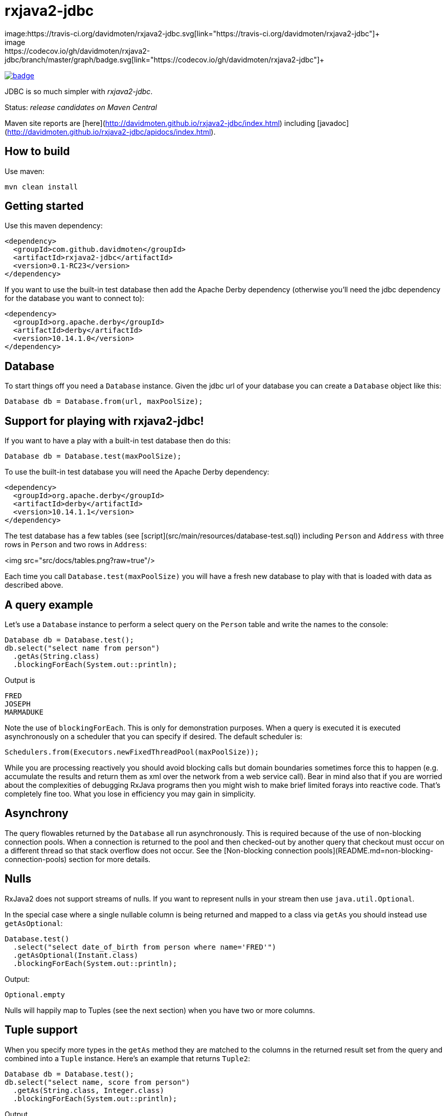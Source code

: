 ifdef::env-github[]
:tip-caption: :bulb:
:note-caption: :information_source:
:important-caption: :heavy_exclamation_mark:
:caution-caption: :fire:
:warning-caption: :warning:
endif::[]

= rxjava2-jdbc
image:https://travis-ci.org/davidmoten/rxjava2-jdbc.svg[link="https://travis-ci.org/davidmoten/rxjava2-jdbc"]+
image:https://codecov.io/gh/davidmoten/rxjava2-jdbc/branch/master/graph/badge.svg[link="https://codecov.io/gh/davidmoten/rxjava2-jdbc"]+
image:https://maven-badges.herokuapp.com/maven-central/com.github.davidmoten/rxjava2-jdbc/badge.svg?style=flat[link="https://maven-badges.herokuapp.com/maven-central/com.github.davidmoten/rxjava2-jdbc"]

JDBC is so much simpler with _rxjava2-jdbc_.

Status: _release candidates on Maven Central_

Maven site reports are [here](http://davidmoten.github.io/rxjava2-jdbc/index.html) including [javadoc](http://davidmoten.github.io/rxjava2-jdbc/apidocs/index.html).

== How to build

Use maven:
```bash
mvn clean install
```

== Getting started
Use this maven dependency:

```xml
<dependency>
  <groupId>com.github.davidmoten</groupId>
  <artifactId>rxjava2-jdbc</artifactId>
  <version>0.1-RC23</version>
</dependency>
```
If you want to use the built-in test database then add the Apache Derby dependency (otherwise you'll need the jdbc dependency for the database you want to connect to):

```xml
<dependency>
  <groupId>org.apache.derby</groupId>
  <artifactId>derby</artifactId>
  <version>10.14.1.0</version>
</dependency>
```

== Database

To start things off you need a `Database` instance. Given the jdbc url of your database you can create a `Database` object like this:

```java
Database db = Database.from(url, maxPoolSize);
```

== Support for playing with rxjava2-jdbc!

If you want to have a play with a built-in test database then do this:

```java
Database db = Database.test(maxPoolSize);
```
To use the built-in test database you will need the Apache Derby dependency:

```xml
<dependency>
  <groupId>org.apache.derby</groupId>
  <artifactId>derby</artifactId>
  <version>10.14.1.1</version>
</dependency>
```

The test database has a few tables (see [script](src/main/resources/database-test.sql)) including `Person` and `Address` with three rows in `Person` and two rows in `Address`:

<img src="src/docs/tables.png?raw=true"/>

Each time you call `Database.test(maxPoolSize)` you will have a fresh new database to play with that is loaded with data as described above.

== A query example

Let's use a `Database` instance to perform a select query on the `Person` table and write the names to the console:

```java
Database db = Database.test();
db.select("select name from person")
  .getAs(String.class)
  .blockingForEach(System.out::println);
```

Output is
```
FRED
JOSEPH
MARMADUKE
```

Note the use of `blockingForEach`. This is only for demonstration purposes. When a query is executed it is executed asynchronously on a scheduler that you can specify if desired. The default scheduler is:

```java
Schedulers.from(Executors.newFixedThreadPool(maxPoolSize));
```
While you are processing reactively you should avoid blocking calls but domain boundaries sometimes force this to happen (e.g. accumulate the results and return them as xml over the network from a web service call). Bear in mind also that if you are worried about the complexities of debugging RxJava programs then you might wish to make brief limited forays into reactive code. That's completely fine too. What you lose in efficiency you may gain in simplicity.

== Asynchrony
The query flowables returned by the `Database` all run asynchronously. This is required because of the use of non-blocking connection pools. When a connection is returned to the pool and then checked-out by another query that checkout must occur on a different thread so that stack overflow does not occur. See the [Non-blocking connection pools](README.md=non-blocking-connection-pools) section for more details.


== Nulls
RxJava2 does not support streams of nulls. If you want to represent nulls in your stream then use `java.util.Optional`.

In the special case where a single nullable column is being returned and mapped to a class via `getAs` you should instead use `getAsOptional`:

```java
Database.test() 
  .select("select date_of_birth from person where name='FRED'")
  .getAsOptional(Instant.class)
  .blockingForEach(System.out::println);
```
Output:
```
Optional.empty
```
Nulls will happily map to Tuples (see the next section) when you have two or more columns.

== Tuple support

When you specify more types in the `getAs` method they are matched to the columns in the returned result set from the query and combined into a `Tuple` instance. Here's an example that returns `Tuple2`:

```java
Database db = Database.test();
db.select("select name, score from person")
  .getAs(String.class, Integer.class)
  .blockingForEach(System.out::println);
```
Output
```
Tuple2 [value1=FRED, value2=21]
Tuple2 [value1=JOSEPH, value2=34]
Tuple2 [value1=MARMADUKE, value2=25]
```
Tuples are defined from `Tuple2` to `Tuple7` and for above that to `TupleN`.

== Automap

To map the result set values to an interface, first declare an interface:

```java
interface Person {
  @Column
  String name();

  @Column
  int score();
}
```

In the query use the `autoMap` method and let's use some of the built-in testing methods of RxJava2 to confirm we got what we expected:

```java
Database db = Database.test();
db.select("select name, score from person order by name")
  .autoMap(Person.class)
  .doOnNext(System.out::println)
  .firstOrError()
  .map(Person::score) 
  .test()
  .assertValue(21) 
  .assertComplete();
```

If your interface method name does not exactly match the column name (underscores and case are ignored) then you can add more detail to the `Column` annotation:

```java
interface Person {
  @Column("name")
  String fullName();

  @Column("score")
  int examScore();
}
```

You can also refer to the 1-based position of the column in the result set instead of its name:
```java
interface Person {
  @Index(1)
  String fullName();

  @Index(2)
  int examScore();
}
```

In fact, you can mix use of named columns and indexed columns in automapped interfaces.

If you don't configure things correctly these exceptions may be emitted and include extra information in the error message about the affected automap interface:

* `AnnotationsNotFoundException`
* `ColumnIndexOutOfRangeException`
* `ColumnNotFoundException`
* `ClassCastException`
* `AutomappedInterfaceInaccessibleException`


=== Automapped toString
The `toString()` method is implemented for automapped objects. For example the `toString` method for a `Person` object produces something like:

```
Person[name=FRED, score=21]
```

=== Automapped equals/hashCode
The `equals` and `hashCode` methods on automapped objects have been implemented based on method value comparisons. For example

* `Person[name=FRED, score=21]` is equal to `Person[name=FRED, score=21]`
* `Person[name=FRED, score=21]` is not equal to `Person[name=FRED, score=22]`
* `Person[name=FRED, score=21]` is not equal to `Person2[name=FRED, score=21]`

Note that if you try to compare an automapped object with a custom implementation of the automapped interface then the custom implementation must implement equals/hashCode in the same way. In short, avoid doing that!

=== Automapped interface with default methods

* Java 8 - Calling a default method on an automapped interface is supported provided the interface is public and you use the default SecurityManager.
* Java 9 - not supported yet (TODO)

= Automap with annotated query

The automapped interface can be annotated with the select query:

```java
@Query("select name, score from person order by name")
interface Person {
   @Column
   String name();

   @Column
   int score();
}
```

To use the annotated interface:

```java
Database
  .test()
  .select(Person.class)
  .get()
  .map(Person::name)
  .blockingForEach(System.out::println);
```

Output:

```
FRED
JOSEPH
MARMADUKE
```

In fact the `.map` is not required if you use a different overload of `get`:

```java
Database
  .test()
  .select(Person.class)
  .get(Person::name)
  .blockingForEach(System.out::println);
```

=== Auto mappings
The automatic mappings below of objects are used in the ```autoMap()``` method and for typed ```getAs()``` calls.
* ```java.sql.Date```,```java.sql.Time```,```java.sql.Timestamp``` <==> ```java.util.Date```
* ```java.sql.Date```,```java.sql.Time```,```java.sql.Timestamp```  ==> ```java.lang.Long```
* ```java.sql.Date```,```java.sql.Time```,```java.sql.Timestamp```  ==> ```java.time.Instant```
* ```java.sql.Date```,```java.sql.Time```,```java.sql.Timestamp```  ==> ```java.time.ZonedDateTime```
* ```java.sql.Blob``` <==> ```java.io.InputStream```, ```byte[]```
* ```java.sql.Clob``` <==> ```java.io.Reader```, ```String```
* ```java.math.BigInteger``` ==> ```Long```, ```Integer```, ```Decimal```, ```Float```, ```Short```, ```java.math.BigDecimal```
* ```java.math.BigDecimal``` ==> ```Long```, ```Integer```, ```Decimal```, ```Float```, ```Short```, ```java.math.BigInteger```

== Parameters

Parameters are passed to individual queries but can also be used as a streaming source to prompt the query to be run many times.

Parameters can be named or anonymous. Named parameters are not supported natively by the JDBC specification but _rxjava2-jdbc_ does support them.

This is sql with a named parameter:

```sql
select name from person where name=:name
```

This is sql with an anonymous parameter:

```sql
select name from person where name=?
```

=== Explicit anonymous parameters

In the example below the query is first run with `name='FRED'` and then `name=JOSEPH`. Each query returns one result which is printed to the console.

```java
Database.test()
  .select("select score from person where name=?") 
  .parameters("FRED", "JOSEPH")
  .getAs(Integer.class)
  .blockingForEach(System.out::println);
```
Output is:
```
21
34
```

=== Flowable anonymous parameters

You can specify a stream as the source of parameters:

```java
Database.test()
  .select("select score from person where name=?") 
  .parameterStream(Flowable.just("FRED","JOSEPH").repeat())
  .getAs(Integer.class)
  .take(3)
  .blockingForEach(System.out::println);
```

Output is:
```
21
34
21
```

=== Mixing explicit and Flowable parameters

```java
Database.test()
  .select("select score from person where name=?") 
  .parameterStream(Flowable.just("FRED","JOSEPH"))
  .parameters("FRED", "JOSEPH")
  .getAs(Integer.class)
  .blockingForEach(System.out::println);
```
Output is:
```
21
34
21
34
```
=== Multiple parameters per query

If there is more than one parameter per query:

```java
Database.test()
  .select("select score from person where name=? and score=?") 
  .parameterStream(Flowable.just("FRED", 21, "JOSEPH", 34).repeat())
  .getAs(Integer.class)
  .take(3)
  .blockingForEach(System.out::println);
```
or you can group the parameters into lists (each list corresponds to one query) yourself:

```java
Database.test()
  .select("select score from person where name=? and score=?") 
  .parameterListStream(Flowable.just(Arrays.asList("FRED", 21), Arrays.asList("JOSEPH", 34)).repeat())
  .getAs(Integer.class)
  .take(3)
  .blockingForEach(System.out::println);
```

=== Running a query many times that has no parameters
If the query has no parameters you can use the parameters to drive the number of query calls (the parameter values themselves are ignored):

```java
Database.test()
  .select("select count(*) from person") 
  .parameters("a", "b", "c")
  .getAs(Integer.class)
  .blockingForEach(System.out::println);
```

Output:
```
3
3
3
```

=== Collection parameters
Collection parameters are useful for supplying to IN clauses. For example:

```java
Database.test()
  .select("select score from person where name in (?) order by score")
  .parameter(Sets.newHashSet("FRED", "JOSEPH"))
  .getAs(Integer.class)
  .blockingForEach(System.out::println);
```
or with named parameters:
```java
Database.test()
  .update("update person set score=0 where name in (:names)")
  .parameter("names", Lists.newArrayList("FRED", "JOSEPH"))
  .counts()
  .blockingForEach(System.out::println);
```
You need to pass an implementation of `java.util.Collection` to one of these parameters (for example `java.util.List` or `java.util.Set`).

Under the covers _rxjava2-jdbc_ does not use `PreparedStatement.setArray` because of the patchy support for this method (not supported by DB2 or MySQL for instance) and the extra requirement of specifying a column type.

Note that databases normally have a limit on the number of parameters in a statement (or indeed the size of array that can be passed in `setArray`). For Oracle it's O(1000), H2 it is O(20000).

`select` and `update` statements are supported as of 0.1-RC23. If you need callable statement support raise an issue.

== Non-blocking connection pools

A new exciting feature of _rxjava2-jdbc_ is the availability of non-blocking connection pools. 

In normal non-reactive database programming a couple of different threads (started by servlet calls for instance) will _race_ for the next available connection from a pool of database connections. If no unused connection remains in the pool then the standard non-reactive approach is to *block the thread* until a connection becomes available. 

Blocking a thread is a resource issue as each blocked thread holds onto ~0.5MB of stack and may incur context switch and memory-access delays (adds latency to thread processing) when being switched to. For example 100 blocked threads hold onto ~50MB of memory (outside of java heap).

_rxjava-jdbc2_ uses non-blocking JDBC connection pools by default (but is configurable to use whatever you want). What happens in practice is that for each query a subscription is made to a `MemberSingle` instance controlled by the `NonBlockingConnectionPool` object that emits connections when available to its subscribers (first in best dressed). So the definition of the processing of that query is stored on a queue to be started when a connection is available. Adding the Flowable definition of your query to the queue can be quite efficient in terms of memory use compared to the memory costs of thread per query. For example a heap dump of 1000 queued simple select statements from the person table in the test database used 429K of heap. That is 429 bytes per query.

The simplest way of creating a `Database` instance with a non-blocking connection pool is:

```java
Database db = Database.from(url, maxPoolSize);
```

If you want to play with the in-memory built-in test database (requires Apache Derby dependency) then:

```java
Database db = Database.test(maxPoolSize);

```
If you want more control over the behaviour of the non-blocking connection pool:

```java
Database db = Database
  .nonBlocking()
  // the jdbc url of the connections to be placed in the pool
  .url(url)
  // an unused connection will be closed after thirty minutes
  .maxIdleTime(30, TimeUnit.MINUTES)
  // connections are checked for healthiness on checkout if the connection 
  // has been idle for at least 5 seconds
  .healthCheck(DatabaseType.ORACLE)
  .idleTimeBeforeHealthCheck(5, TimeUnit.SECONDS)
  // if a connection fails creation then retry after 30 seconds
  .createRetryInterval(30, TimeUnit.SECONDS)
  // the maximum number of connections in the pool
  .maxPoolSize(3)
  .build();
```

Note that the health check varies from database to database. The following databases are directly supported with `DatabaseType` instances:
* DB2
* Derby 
* HSQLDB
* H2 
* Informix
* MySQL
* Oracle 
* Postgres
* Microsoft SQL Server
* SQLite

=== Demonstration

Lets create a database with a non-blocking connection pool of size 1 only and demonstrate what happens when two queries run concurrently. We use the in-built test database for this one 
so you can copy and paste this code to your ide and it will run (in a main method or unit test say):

```java
// create database with non-blocking connection pool 
// of size 1
Database db = Database.test(1); 

// start a slow query
db.select("select score from person where name=?") 
  .parameter("FRED") 
  .getAs(Integer.class) 
   // slow things down by sleeping
  .doOnNext(x -> Thread.sleep(1000)) 
   // run in background thread
  .subscribeOn(Schedulers.io()) 
  .subscribe();

// ensure that query starts
Thread.sleep(100);

// query again while first query running
db.select("select score from person where name=?") 
  .parameter("FRED") 
  .getAs(Integer.class) 
  .doOnNext(x -> System.out.println("emitted on " + Thread.currentThread().getName())) 
  .subscribe();

System.out.println("second query submitted");

// wait for stuff to happen asynchronously
Thread.sleep(5000);
```

The output of this is 

```
second query submitted
emitted on RxCachedThreadScheduler-1
```

What has happened is that 
* the second query registers itself as something that will run as soon as a connection is released (by the first query). 
* no blocking occurs and we immediately see the first line of output
* the second query runs after the first
* in fact we see that the second query runs on the same Thread as the first query as a direct consequence of non-blocking design  


== Large objects support
Blobs and Clobs are straightforward to handle.

=== Insert a Clob
Here's how to insert a String value into a Clob (_document_ column below is of type ```CLOB```):
```java
String document = ...
Flowable<Integer> count = db
  .update("insert into person_clob(name,document) values(?,?)")
  .parameters("FRED", document)
  .count();
```
If your document is nullable then you should use `Database.clob(document)`:
```java
String document = ...
Flowable<Integer> count = db
  .update("insert into person_clob(name,document) values(?,?)")
  .parameters("FRED", Database.clob(document))
  .count();
```
Using a ```java.io.Reader```:
```java
Reader reader = ...;
Flowable<Integer> count = db
  .update("insert into person_clob(name,document) values(?,?)")
  .parameters("FRED", reader)
  .count();
```
=== Insert a Null Clob
```java
Flowable<Integer> count = db
  .update("insert into person_clob(name,document) values(?,?)")
  .parameters("FRED", Database.NULL_CLOB)
  .count();
```
or 
```java
Flowable<Integer> count = db
  .update("insert into person_clob(name,document) values(?,?)")
  .parameters("FRED", Database.clob(null))
  .count();
```

=== Read a Clob
```java
Flowable<String> document = 
  db.select("select document from person_clob")
    .getAs(String.class);
```
or
```java
Flowable<Reader> document = 
  db.select("select document from person_clob")
    .getAs(Reader.class);
```
=== Read a Null Clob
For the special case where you want to return one value from a select statement and that value is a nullable CLOB then use `getAsOptional`:
```java
db.select("select document from person_clob where name='FRED'")
  .getAsOptional(String.class)
```

=== Insert a Blob
Similarly for Blobs (_document_ column below is of type ```BLOB```):
```java
byte[] bytes = ...
Flowable<Integer> count = db
  .update("insert into person_blob(name,document) values(?,?)")
  .parameters("FRED", Database.blob(bytes))
  .count();
```
=== Insert a Null Blob
This requires _either_ a special call (```parameterBlob(String)``` to identify the parameter as a CLOB:
```java
Flowable<Integer> count = db
  .update("insert into person_blob(name,document) values(?,?)")
  .parameters("FRED", Database.NULL_BLOB)
  .count();
```
or 
```java
Flowable<Integer> count = db
  .update("insert into person_clob(name,document) values(?,?)")
  .parameters("FRED", Database.blob(null))
  .count();
```
=== Read a Blob
```java
Flowable<byte[]> document = 
  db.select("select document from person_clob")
    .getAs(byte[].class);
```
or
```java
Flowable<InputStream> document = 
  db.select("select document from person_clob")
    .getAs(InputStream.class);
```

== Returning generated keys
If you insert into a table that say in h2 is of type `auto_increment` then you don't need to specify a value but you may want to know what value was inserted in the generated key field.

Given a table like this
```
create table note(
    id bigint auto_increment primary key,
    text varchar(255)
)
```
This code inserts two rows into the _note_ table and returns the two generated keys:

```java
Flowable<Integer> keys = 
    db.update("insert into note(text) values(?)")
      .parameters("hello", "there")
      .returnGeneratedKeys()
      .getAs(Integer.class);
```

The `returnGeneratedKeys` method also supports returning multiple keys per row so the builder offers methods just like `select` to do explicit mapping or auto mapping.

== Transactions
Transactions are a critical feature of relational databases. 

When we're talking RxJava we need to consider the behaviour of individual JDBC objects when called by different threads, possibly concurrently. The approach taken by _rxjava2-jdbc_ outside of a transaction safely uses Connection pools (in a non-blocking way). Inside a transaction we must make all calls to the database using the same Connection object so the behaviour of that Connection when called from different threads is important. Some JDBC drivers provide thread-safety on JDBC objects by synchronizing every call.

The safest approach with transactions is to perform all db interaction synchronously. Asynchronous processing within transactions was problematic in _rxjava-jdbc_ because `ThreadLocal` was used to hold the Connection. Asynchronous processing with transactions _is_ possible with _rxjava2-jdbc_ but should be handled with care given that your JDBC driver may block or indeed suffer from race conditions that most users don't encounter.

Let's look at some examples. The first example uses a transaction across two select statement calls:

```java
Database.test()
  .select("select score from person where name=?") 
  .parameters("FRED", "JOSEPH") 
  .transacted() 
  .getAs(Integer.class) 
  .blockingForEach(tx -> 
    System.out.println(tx.isComplete() ? "complete" : tx.value()));
```

Output:
```
21
34
complete
```

Note that the commit/rollback of the transaction happens automatically.

What we see above is that each emission from the select statement is wrapped with a Tx object including the terminal event (error or complete). This is so you can for instance perform an action using the same transaction. 

Let's see another example that uses the `Tx` object to update the database. We are going to do something a bit laborious that would normally be done in one update statement (`update person set score = -1`) just to demonstrate usage:

```java
Database.test()
  .select("select name from person") 
  // don't emit a Tx completed event
  .transactedValuesOnly() 
  .getAs(String.class) 
  .flatMap(tx -> tx
    .update("update person set score=-1 where name=:name") 
    .parameter("name", tx.value()) 
    // don't wrap value in Tx object 
    .valuesOnly() 
    .counts()) 
  .toList()
  .blockingForEach(System.out::println);
```

Output:
```
[1, 1, 1]

```

== Callable Statements

Callable statement support is a major addition to the code base as of 0.1-RC23.

Callable support is present only outside of transactions (transaction support coming later). If you're keen for it, raise an issue. The primary impediment is the duplication of a bunch of chained builders for the transacted case.

For example:

```java
Flowable<Tuple2<Integer,Integer>> tuples = 
  db.call("call in1out2(?,?,?)") 
    .in() 
    .out(Type.INTEGER, Integer.class) 
    .out(Type.INTEGER, Integer.class) 
    .input(0, 10, 20);
```

Note above that each question mark in the call statement correponds in order with a call to `in()` or `out(...)`. Once all parameters have been defined then the `in(0, 10, 20)` call drives the running of the query with that input. The output `Flowable` is strongly typed according to the `out` parameters specified.

When you start specifying output `ResultSet`s from the call then you lose output parameter strong typing but gain `ResultSet` mapped strong typing as per normal `select` statements in _rxjava2-jdbc_.

Here's an example for one `in` parameter and two output `ResultSet`s with `autoMap`. You can of course use `getAs` instead (or `get`): 

```java
Flowable<String> namePairs = 
  db
    .call("call in1out0rs2(?)")
    .in()
    .autoMap(Person2.class)
    .autoMap(Person2.class)
    .input(0, 10, 20)
    .flatMap(x -> 
      x.results1()
       .zipWith(x.results2(), (y, z) -> y.name() + z.name()));    
```
The above example is pretty nifty in that we can zip the two result sets resulting from the call and of course the whole thing was easy to define (as opposed to normal JDBC).

You just saw `autoMap` used to handle an output `ResultSet` but `getAs` works too:

```java
Flowable<String> namePairs = 
  db
    .call("call in1out0rs2(?)")
    .in()
    .getAs(String.class, Integer.class)
    .getAs(String.class, Integer.class
    .input(0, 10, 20)
    .flatMap(x -> 
      x.results1()
       .zipWith(x.results2(), (y, z) -> y._1() + z._1()));    
```

You can explore more examples of this in [`DatabaseTest.java`](rxjava2-jdbc/src/test/java/org/davidmoten/rx/jdbc/DatabaseTest.java). Search for `.call`.

== Using raw JDBC

A few nifty things in JDBC may not yet directly supported by *rxjava2-jdbc* but you can get acccess to the underlying `Connection`s from the `Database` object by using `Database.apply` or `Database.member()`.

Here's an example where you want to return something from a `Connection` (say you called a stored procedure and returned an integer):

```java
Database db = ...
Single<Integer> count =
  db.apply(
     con -> {
       //do whatever you want with the connection
       // just don't close it!
       return con.getHoldability();
     });
```

If you don't want to return something then use a different overload of `apply`:

```java
Completable c = 
  db.apply(con -> {
       //do whatever you want with the connection
     }); 
```
Here are lower level versions of the above examples where you take on the responsibility of returning the connection to the pool.

```java
Database db = ...
Single<Integer> count = db.member() 
  .map(member -> {
     Connection con = member.value();
     try {
       //do whatever you want with the connection
       return count;
     } finally {
       // don't close the connection, just hand it back to the pool
       // and don't use this member again!
       member.checkin();
     });
```

and

```java
Completable completable = db.member() 
  .doOnSuccess(member -> {
     Connection con = member.value();
     try {
       //do whatever you want with the connection
     } finally {
       // don't close the connection, just hand it back to the pool
       // and don't use this member again!
       member.checkin();
     }).toCompletable();
```

== Logging

Logging is handled by slf4j which bridges to the logging framework of your choice. Add
the dependency for your logging framework as a maven dependency and you are sorted. See the test scoped log4j example in [rxjava2-jdbc/pom.xml](https://github.com/davidmoten/rxjava2-jdbc/blob/master/pom.xml).


